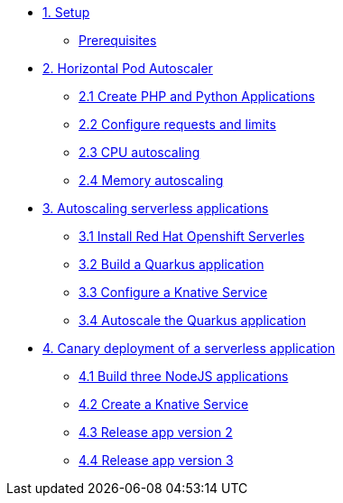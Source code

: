 * xref:01-setup.adoc[1. Setup]
** xref:01-setup.adoc#prerequisite[Prerequisites]
* xref:02-hpa.adoc[2. Horizontal Pod Autoscaler]
** xref:02-hpa.adoc#applications[2.1 Create PHP and Python Applications]
** xref:02-hpa.adoc#requests[2.2 Configure requests and limits]
** xref:02-hpa.adoc#cpu[2.3 CPU autoscaling]
** xref:02-hpa.adoc#memory[2.4 Memory autoscaling]

* xref:03-knative-scale.adoc[3. Autoscaling serverless applications]
** xref:03-knative-scale.adoc#install[3.1 Install Red Hat Openshift Serverles]
** xref:03-knative-scale.adoc#build[3.2 Build a Quarkus application]
** xref:03-knative-scale.adoc#service[3.3 Configure a Knative Service]
** xref:03-knative-scale.adoc#autoscale[3.4 Autoscale the Quarkus application]

* xref:04-knative-canary.adoc[4. Canary deployment of a serverless application]
** xref:04-knative-canary.adoc#build[4.1 Build three NodeJS applications]
** xref:04-knative-canary.adoc#service[4.2 Create a Knative Service]
** xref:04-knative-canary.adoc#version2[4.3 Release app version 2]
** xref:04-knative-canary.adoc#version3[4.4 Release app version 3]
